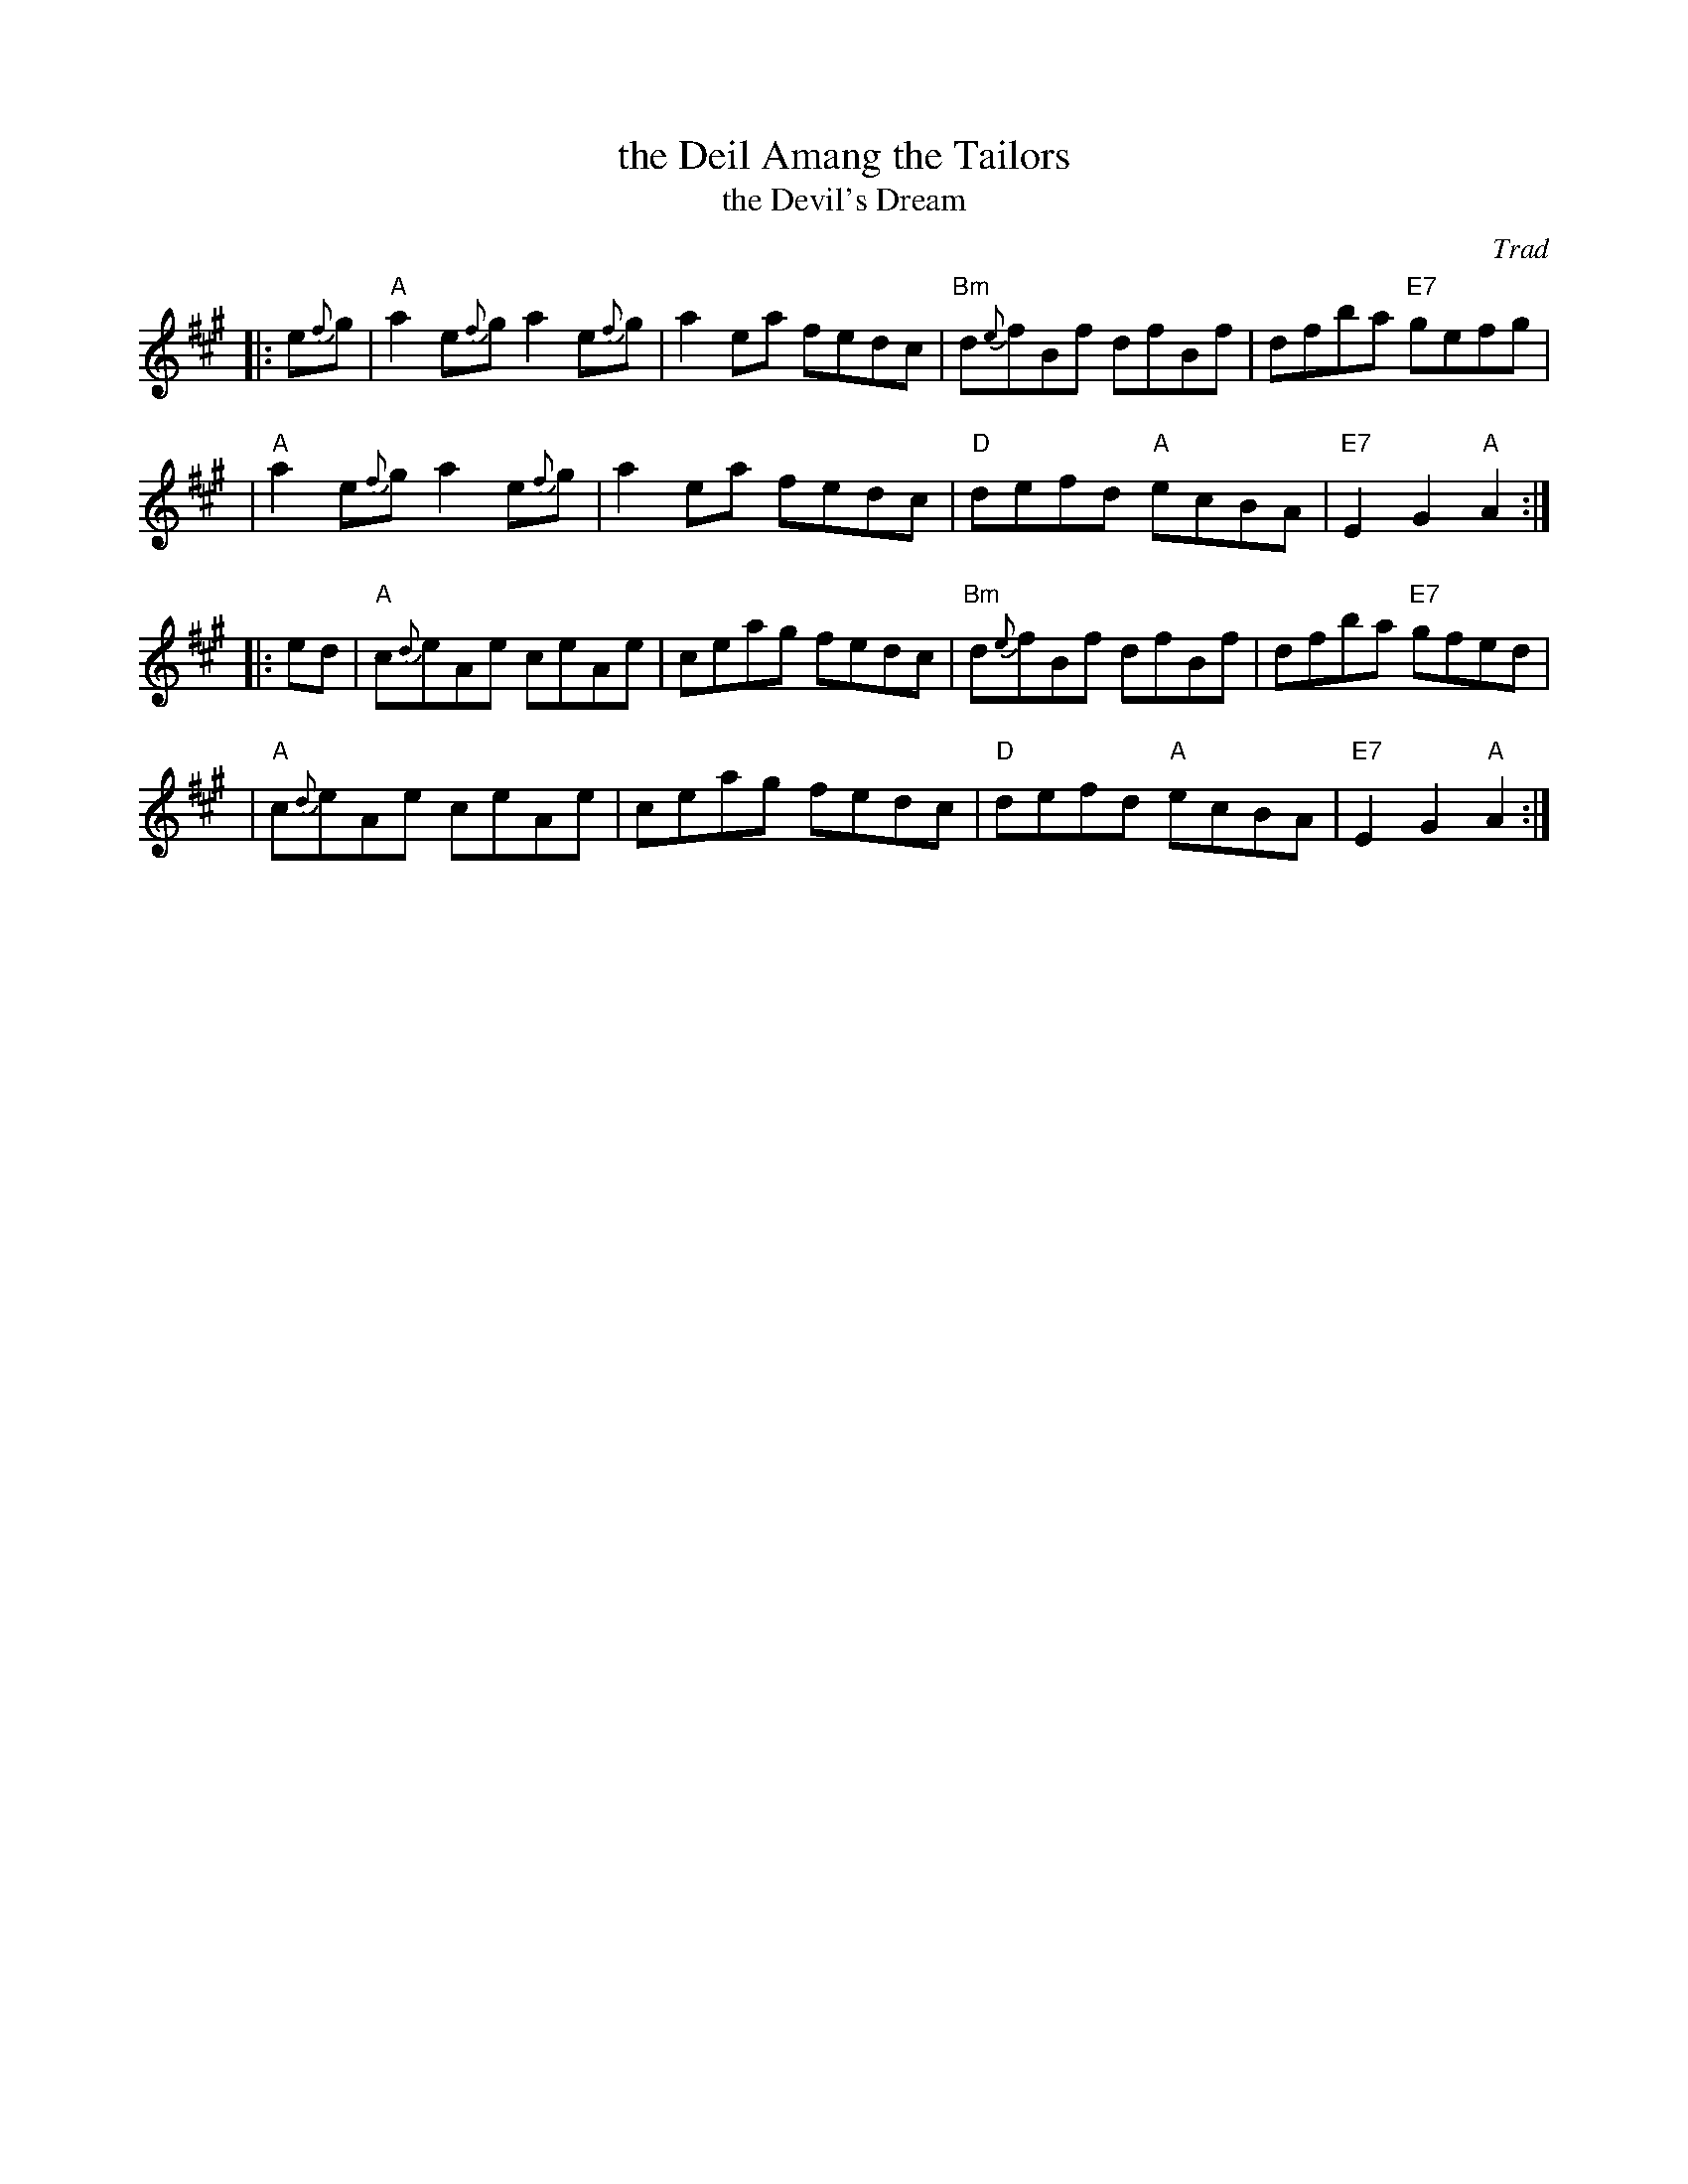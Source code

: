 X:14071
T: the Deil Amang the Tailors
T: the Devil's Dream
O: Trad
N: Allan's p.17
N: BSFC I-22 and IV-11
N: Bain p.8
N: H&C p.108
N: Hardie p.36
N: Hunter 229
N: OTDT p.74
N: RSCDS  14-7
N: Scots Guards, p.192
N: SFT p.2
N: SV p.29 (3 variations by J.S.Skinner)
N: Skye p.4 w/3rd part
N: Kennedy v.1 p.18
%--------------------
K: A
|: e{f}g \
| "A"a2e{f}g a2e{f}g | a2ea fedc | "Bm"d{e}fBf dfBf | dfba "E7"gefg |
| "A"a2e{f}g a2e{f}g | a2ea fedc | "D"defd "A"ecBA | "E7"E2G2 "A"A2 :|
|: ed \
| "A"c{d}eAe ceAe | ceag fedc | "Bm"d{e}fBf dfBf | dfba "E7"gfed |
| "A"c{d}eAe ceAe | ceag fedc | "D"defd "A"ecBA | "E7"E2G2 "A"A2 :|
